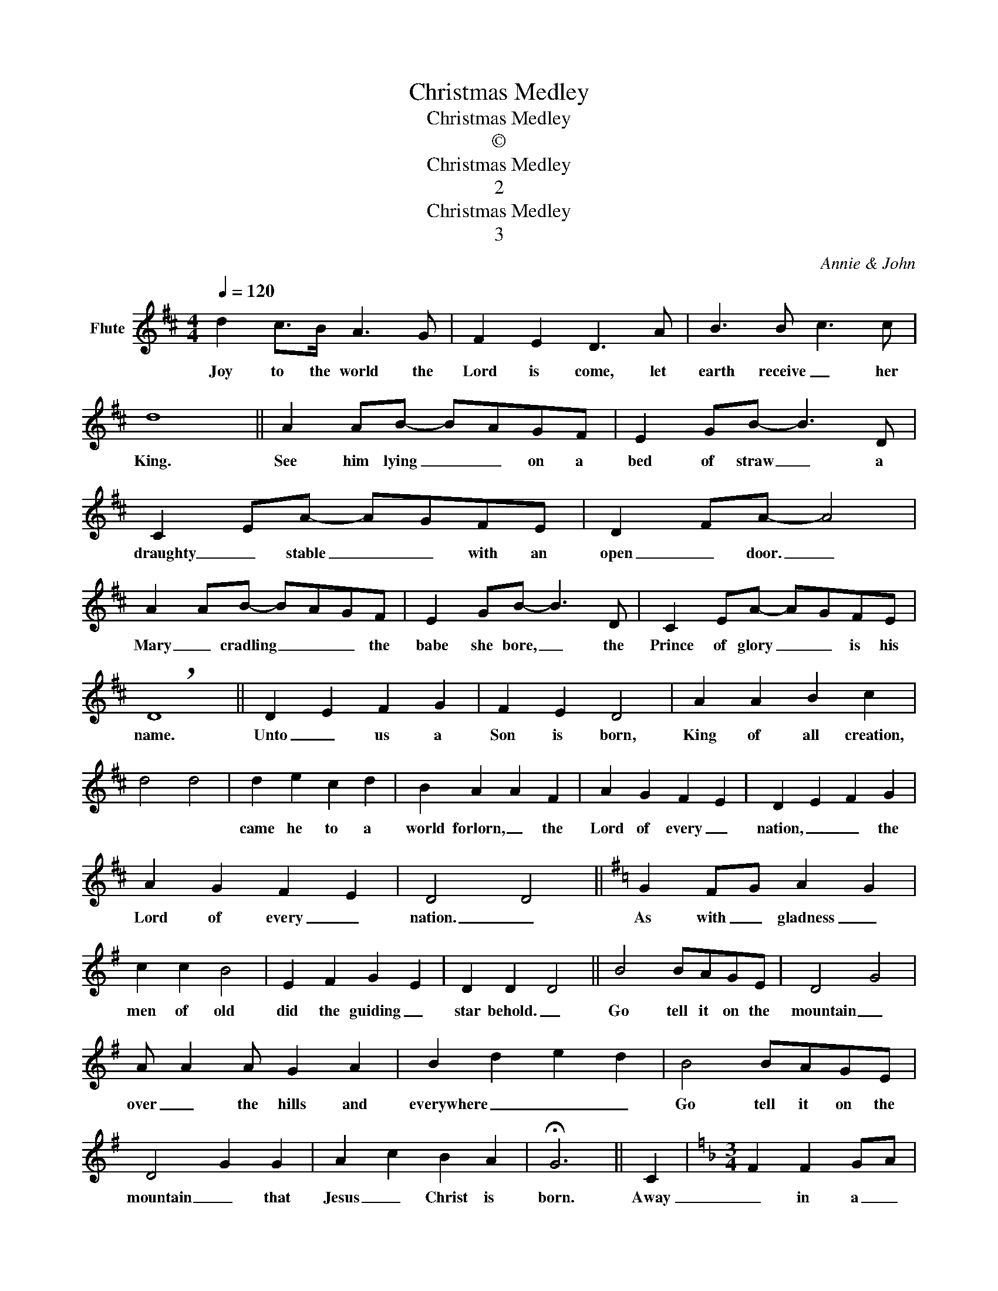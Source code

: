 X:1
T:Christmas Medley
T:Christmas Medley
T:©
T:Christmas Medley
T:2
T:Christmas Medley
T:3
C:Annie & John
Z:All Rights Reserved
L:1/4
Q:1/4=120
M:4/4
K:D
V:1 treble nm="Flute"
%%MIDI program 73
%%MIDI control 7 102
%%MIDI control 10 64
V:1
 d c/>B/ A3/2 G/ | F E D3/2 A/ | B3/2 B/ c3/2 c/ | d4 || A A/B/- B/A/G/F/ | E G/B/- B3/2 D/ | %6
w: Joy to the world the|Lord is come, let|earth receive _ her|King.|See him lying _ _ on a|bed of straw _ a|
 C E/A/- A/G/F/E/ | D F/A/- A2 | A A/B/- B/A/G/F/ | E G/B/- B3/2 D/ | C E/A/- A/G/F/E/ | %11
w: draughty _ stable _ _ with an|open _ door. _|Mary _ cradling _ _ _ the|babe she bore, _ the|Prince of glory _ _ is his|
 !breath!D4 || D E F G | F E D2 | A A B c | d2 d2 | d e c d | B A A F | A G F E | D E F G | %20
w: name.|Unto _ us a|Son is born,|King of all creation,||came he to a|world forlorn, _ the|Lord of every _|nation, _ _ the|
 A G F E | D2 D2 ||[K:G] G F/G/ A G | c c B2 | E F G E | D D D2 || B2 B/A/G/E/ | D2 G2 | %28
w: Lord of every _|nation. _|As with _ gladness _|men of old|did the guiding _|star behold. _|Go tell it on the|mountain _|
 A/ A A/ G A | B d e d | B2 B/A/G/E/ | D2 G G | A c B A | !fermata!G3 || C |[K:F][M:3/4] F F G/A/ | %36
w: over _ the hills and|everywhere _ _ _|Go tell it on the|mountain _ that|Jesus _ Christ is|born.|Away|_ in a _|
 F F A/B/ | c c d | B2 G/A/ | B B c | A A F/A/ | G D F | E3 |[M:4/4] A c B A | G A G C | A c B A | %46
w: manger _ no _|crib for a|bed, the _|little _ Lord|Jesus _ laid _|down his sweet|head.|we will rock you,|rock you, rock you,|we will rock you,|
 G A G C- |[M:3/4] C2 C | F F G/A/ | F F A/B/ | c c d | B2 G/A/ | B B c | A A F/A/ | G D E | %55
w: rock you, rock you|_ The|stars in the _|bright sky looked _|down where he|lay, the _|little _ Lord|Jesus _ asleep _|_ on the|
 !fermata!F2 ||"^Allegro" F | F2 F | A2 B | c2 d | c2 c | F2 F | A2 B | c2 d | c3 | c2 d | c2 B | %67
w: hay.|Good|Christian _|men rejoice|_ _|* with|heart, and|soul, and|voice. _||Give ye|heed to|
 A2 G | F3 | F3 | F3 |"^rit." G2 G | A2 G | F2 G |[M:4/4] !fermata!A3 || F | F E F G | F2 C A | %78
w: what we|say.|News,|news.|Jesus _|Christ is|born today||O|come let us adore|_ Him, O|
 A G A B | A2 G A | B A G F | E2 F B | A2 G3/2 F/ | !breath!F4 || B B c/B/A/G/ | F3 F | G B B A | %87
w: come, let us adore|_ Him, O|come let us adore|_ Him _|Christ _ the|Lord.|Ding, dong, merrily _ _ on|high, in|heaven the bells are|
 B2 B2 | B B c/B/A/G/ | F3 F | G B B A | B2 !breath!B2 || A A A A/c/ | c3/2 B/ A F | %94
w: ringing. _|Ding, dong, verily _ _ the|sky is|riven with angel _|singing. _|Angels _ from the _|realms of glory _|
 A A/G/ A A/c/ | c3/2 B/ A2 | A A A A/c/ | c3/2 B/ A F | A A/G/ A A/c/ | c3/2 B/ !fermata!A2 || %100
w: wing your _ flight oer _|all the earth.|Ye who sang creations _|_ _ story _|now proclaim _ _ Messiah's _|_ _ birth.|
[K:C]"^A" C/C/ G/G/ c G- | G3 z/ G/ | A3/2 E/ E2 | G/A/ G/F/ E E/D/ | C C D C/D/ | !fermata!E4 || %106
w: Do you see what I see?|_ A|star, a star|dancing _ in the night, with a|tail as big as a|kite.|
[K:F] C F F3/2 E/ | F A A G | c c c3/2 B/ | A G !breath!A2 || c3/2 c/ B A | G F E2 | c3/2 c/ B A | %113
w: Hark the herald _|angels _ sing _|glory _ to the|new born King.|Hail thou ever _|blessed _ morn|Hail redemption's _ _|
 G F E2 | F3/2 G/ F E | D3/2 C/ C2 | c3/2 A/ F B | A G !breath!F2 ||[K:Bb] d d e3/2 e/ | %119
w: happy _ dawn!|Sing through all Jerusalem||Christ is born in|Bethlehem. _ _|Hark now hear the|
 c c d3/2 c/ | B B c3/2 B/ | A3 G | F d c B | G/ E C/- C3/2 G/ | F B A/B/ c | !fermata!B3 || F | %127
w: angels _ sing, a|new King's born today|_ and|man will live for|evermore _ _ _ because|_ of Christmas _ _|Day.|We|
[M:3/4] B B/c/ B/A/ | G E G | c c/d/ c/B/ | A F F | d d/e/ d/c/ | B G F/F/ | G c A | B2 F | B B B | %136
w: wish you a merry _|Christmas, _ we|wish you a merry _|Christmas _ we|wish you a merry _|Christmas _ and a|happy _ new|year. Good|tidings _ we|
 A2 A | B A G | F2 c |"^rit." d c/c/ B/B/ | f F F/F/ | G c A | B3 |] %143
w: bring to|you and your|kin. We|wish you a merry _|Christmas _ and a|happy _ new|year.|

